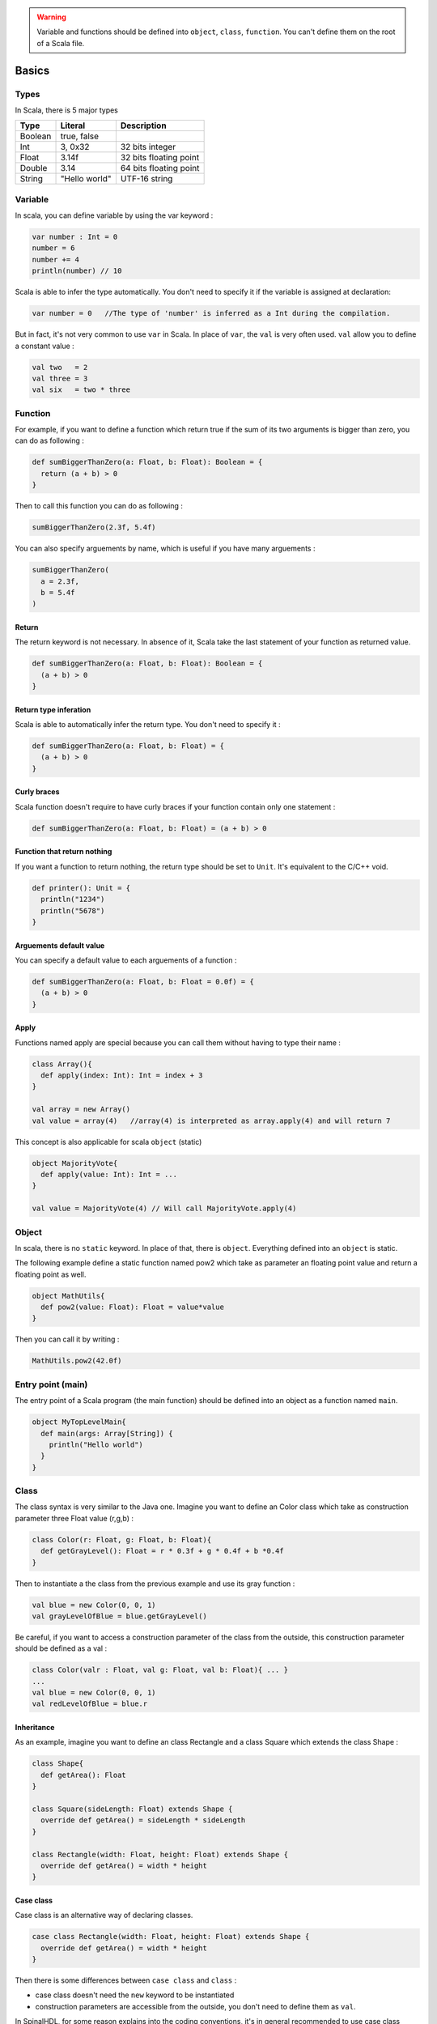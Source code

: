 
.. warning::
   Variable and functions should be defined into ``object``\ , ``class``\ , ``function``. You can't define them on the root of a Scala file.

Basics
======

Types
-----

In Scala, there is 5 major types

.. list-table::
   :header-rows: 1

   * - Type
     - Literal
     - Description
   * - Boolean
     - true, false
     - 
   * - Int
     - 3, 0x32
     - 32 bits integer
   * - Float
     - 3.14f
     - 32 bits floating point
   * - Double
     - 3.14
     - 64 bits floating point
   * - String
     - "Hello world"
     - UTF-16 string


Variable
--------

In scala, you can define variable by using the var keyword :

.. code-block:: scala

   var number : Int = 0
   number = 6
   number += 4
   println(number) // 10

Scala is able to infer the type automatically. You don't need to specify it if the variable is assigned at declaration:

.. code-block:: scala

   var number = 0   //The type of 'number' is inferred as a Int during the compilation.

But in fact, it's not very common to use ``var`` in Scala. In place of ``var``\ , the ``val`` is very often used. ``val`` allow you to define a constant value :

.. code-block:: scala

   val two   = 2
   val three = 3
   val six   = two * three

Function
--------

For example, if you want to define a function which return true if the sum of its two arguments is bigger than zero, you can do as following :

.. code-block:: scala

   def sumBiggerThanZero(a: Float, b: Float): Boolean = {
     return (a + b) > 0
   }

Then to call this function you can do as following :

.. code-block:: scala

   sumBiggerThanZero(2.3f, 5.4f)

You can also specify arguements by name, which is useful if you have many arguements :

.. code-block:: scala

   sumBiggerThanZero(
     a = 2.3f,
     b = 5.4f
   )

Return
^^^^^^

The return keyword is not necessary. In absence of it, Scala take the last statement of your function as returned value.

.. code-block:: scala

   def sumBiggerThanZero(a: Float, b: Float): Boolean = {
     (a + b) > 0
   }

Return type inferation
^^^^^^^^^^^^^^^^^^^^^^

Scala is able to automatically infer the return type. You don't need to specify it :

.. code-block:: scala

   def sumBiggerThanZero(a: Float, b: Float) = {
     (a + b) > 0
   }

Curly braces
^^^^^^^^^^^^

Scala function doesn't require to have curly braces if your function contain only one statement :

.. code-block:: scala

   def sumBiggerThanZero(a: Float, b: Float) = (a + b) > 0

Function that return nothing
^^^^^^^^^^^^^^^^^^^^^^^^^^^^

If you want a function to return nothing, the return type should be set to ``Unit``. It's equivalent to the C/C++ void.

.. code-block:: scala

   def printer(): Unit = {
     println("1234")
     println("5678")
   }

Arguements default value
^^^^^^^^^^^^^^^^^^^^^^^^

You can specify a default value to each arguements of a function :

.. code-block:: scala

   def sumBiggerThanZero(a: Float, b: Float = 0.0f) = {
     (a + b) > 0
   }

Apply
^^^^^

Functions named apply are special because you can call them without having to type their name :

.. code-block:: scala

   class Array(){
     def apply(index: Int): Int = index + 3
   }

   val array = new Array()
   val value = array(4)   //array(4) is interpreted as array.apply(4) and will return 7

This concept is also applicable for scala ``object`` (static)

.. code-block:: scala

   object MajorityVote{
     def apply(value: Int): Int = ...
   }

   val value = MajorityVote(4) // Will call MajorityVote.apply(4)

Object
------

In scala, there is no ``static`` keyword. In place of that, there is ``object``. Everything defined into an ``object`` is static.

The following example define a static function named pow2 which take as parameter an floating point value and return a floating point as well.

.. code-block:: scala

   object MathUtils{
     def pow2(value: Float): Float = value*value
   }

Then you can call it by writing :

.. code-block:: scala

   MathUtils.pow2(42.0f)

Entry point (main)
------------------

The entry point of a Scala program (the main function) should be defined into an object as a function named ``main``.

.. code-block:: scala

   object MyTopLevelMain{
     def main(args: Array[String]) {
       println("Hello world")
     }
   }

Class
-----

The class syntax is very similar to the Java one. Imagine you want to define an Color class which take as construction parameter three Float value (r,g,b) :

.. code-block:: scala

   class Color(r: Float, g: Float, b: Float){
     def getGrayLevel(): Float = r * 0.3f + g * 0.4f + b *0.4f
   }

Then to instantiate a the class from the previous example and use its gray function :

.. code-block:: scala

   val blue = new Color(0, 0, 1)
   val grayLevelOfBlue = blue.getGrayLevel()

Be careful, if you want to access a construction parameter of the class from the outside, this construction parameter should be defined as a val :

.. code-block:: scala

   class Color(valr : Float, val g: Float, val b: Float){ ... }
   ...
   val blue = new Color(0, 0, 1)
   val redLevelOfBlue = blue.r

Inheritance
^^^^^^^^^^^

As an example, imagine you want to define an class Rectangle and a class Square which extends the class Shape :

.. code-block:: scala

   class Shape{
     def getArea(): Float
   }

   class Square(sideLength: Float) extends Shape {
     override def getArea() = sideLength * sideLength
   }

   class Rectangle(width: Float, height: Float) extends Shape {
     override def getArea() = width * height
   }

Case class
^^^^^^^^^^

Case class is an alternative way of declaring classes.

.. code-block:: scala

   case class Rectangle(width: Float, height: Float) extends Shape {
     override def getArea() = width * height
   }

Then there is some differences between ``case class`` and ``class`` :


* case class doesn't need the ``new`` keyword to be instantiated
* construction parameters are accessible from the outside, you don't need to define them as ``val``.

In SpinalHDL, for some reason explains into the coding conventions, it's in general recommended to use case class instead of class to have less typing and more coherency.

Templates / Type parameterization
---------------------------------

Imagine you want to design a class which is a queue of a given datatype, in that case you need to provide a type parameter to the class :

.. code-block:: scala

   class  Queue[T](){
     def push(that: T) : Unit = ...
     def pop(): T = ...
   }

If you want to restrict the ``T`` type to be a sub class of a given type (for example Shape), you can use the ``<: Shape`` syntax :

.. code-block:: scala

   class Shape() {   
       def getArea(): Float
   }
   class Rectangle() extends Shape { ... }

   class  Queue[T <: Shape](){
     def push(that: T): Unit = ...
     def pop(): T = ...
   }

The same is possible for functions :

.. code-block:: scala

   def doSomething[T <: Shape](shape: T): Something = { shape.getArea() }
